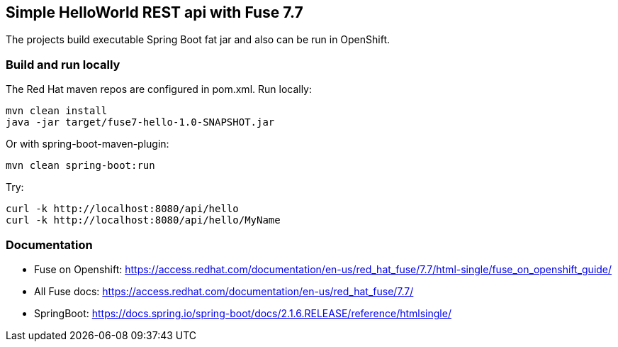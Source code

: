## Simple HelloWorld REST api with Fuse 7.7
The projects build executable Spring Boot fat jar and also can be run in OpenShift.

### Build and run locally 
The Red Hat maven repos are configured in pom.xml.
Run locally:

  mvn clean install
  java -jar target/fuse7-hello-1.0-SNAPSHOT.jar

Or with spring-boot-maven-plugin:

  mvn clean spring-boot:run

Try:

  curl -k http://localhost:8080/api/hello
  curl -k http://localhost:8080/api/hello/MyName

### Documentation

 - Fuse on Openshift: https://access.redhat.com/documentation/en-us/red_hat_fuse/7.7/html-single/fuse_on_openshift_guide/
 - All Fuse docs: https://access.redhat.com/documentation/en-us/red_hat_fuse/7.7/
 - SpringBoot: https://docs.spring.io/spring-boot/docs/2.1.6.RELEASE/reference/htmlsingle/
